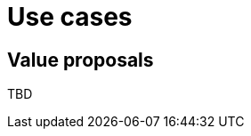 = Use cases
:jbake-type: normalBase
:jbake-description: A list of use cases for constraints solvers like OptaPlanner
:jbake-priority: 0.2
:showtitle:

== Value proposals
TBD
